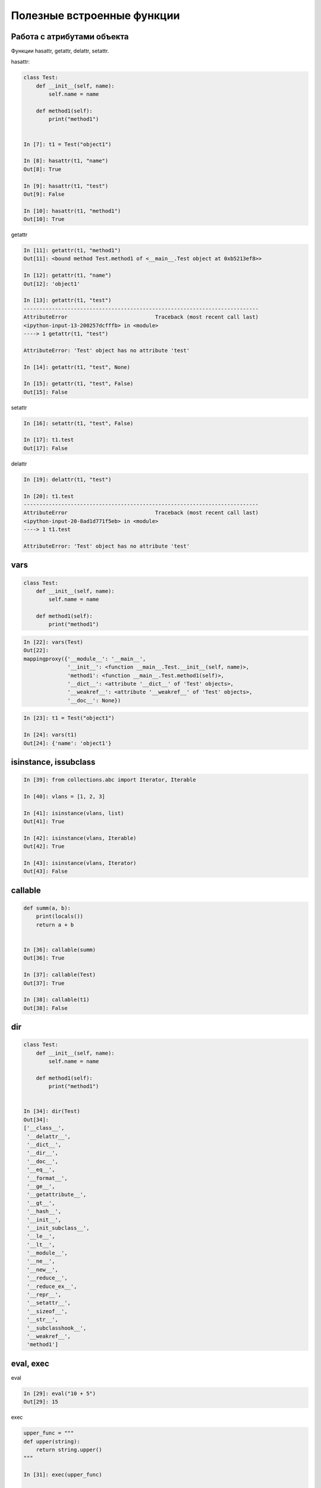 Полезные встроенные функции
---------------------------

Работа с атрибутами объекта
~~~~~~~~~~~~~~~~~~~~~~~~~~~

Функции hasattr, getattr, delattr, setattr.

hasattr:

.. code:: python

    class Test:
        def __init__(self, name):
            self.name = name

        def method1(self):
            print("method1")


    In [7]: t1 = Test("object1")

    In [8]: hasattr(t1, "name")
    Out[8]: True

    In [9]: hasattr(t1, "test")
    Out[9]: False

    In [10]: hasattr(t1, "method1")
    Out[10]: True

getattr

.. code:: python

    In [11]: getattr(t1, "method1")
    Out[11]: <bound method Test.method1 of <__main__.Test object at 0xb5213ef8>>

    In [12]: getattr(t1, "name")
    Out[12]: 'object1'

    In [13]: getattr(t1, "test")
    ---------------------------------------------------------------------------
    AttributeError                            Traceback (most recent call last)
    <ipython-input-13-200257dcfffb> in <module>
    ----> 1 getattr(t1, "test")

    AttributeError: 'Test' object has no attribute 'test'

    In [14]: getattr(t1, "test", None)

    In [15]: getattr(t1, "test", False)
    Out[15]: False



setattr

.. code:: python

    In [16]: setattr(t1, "test", False)

    In [17]: t1.test
    Out[17]: False


delattr

.. code:: python

    In [19]: delattr(t1, "test")

    In [20]: t1.test
    ---------------------------------------------------------------------------
    AttributeError                            Traceback (most recent call last)
    <ipython-input-20-8ad1d771f5eb> in <module>
    ----> 1 t1.test

    AttributeError: 'Test' object has no attribute 'test'



vars
~~~~~~~~~~~~~~~~~~~~~~~~~~~

.. code:: python

    class Test:
        def __init__(self, name):
            self.name = name

        def method1(self):
            print("method1")


.. code:: python

    In [22]: vars(Test)
    Out[22]:
    mappingproxy({'__module__': '__main__',
                  '__init__': <function __main__.Test.__init__(self, name)>,
                  'method1': <function __main__.Test.method1(self)>,
                  '__dict__': <attribute '__dict__' of 'Test' objects>,
                  '__weakref__': <attribute '__weakref__' of 'Test' objects>,
                  '__doc__': None})

.. code:: python

    In [23]: t1 = Test("object1")

    In [24]: vars(t1)
    Out[24]: {'name': 'object1'}


isinstance, issubclass
~~~~~~~~~~~~~~~~~~~~~~~~~~~

.. code:: python

    In [39]: from collections.abc import Iterator, Iterable

    In [40]: vlans = [1, 2, 3]

    In [41]: isinstance(vlans, list)
    Out[41]: True

    In [42]: isinstance(vlans, Iterable)
    Out[42]: True

    In [43]: isinstance(vlans, Iterator)
    Out[43]: False


callable
~~~~~~~~~~~~~~~~~~~~~~~~~~~

.. code:: python

    def summ(a, b):
        print(locals())
        return a + b


    In [36]: callable(summ)
    Out[36]: True

    In [37]: callable(Test)
    Out[37]: True

    In [38]: callable(t1)
    Out[38]: False


dir
~~~~~~~~~~~~~~~~~~~~~~~~~~~

.. code:: python

    class Test:
        def __init__(self, name):
            self.name = name

        def method1(self):
            print("method1")


    In [34]: dir(Test)
    Out[34]:
    ['__class__',
     '__delattr__',
     '__dict__',
     '__dir__',
     '__doc__',
     '__eq__',
     '__format__',
     '__ge__',
     '__getattribute__',
     '__gt__',
     '__hash__',
     '__init__',
     '__init_subclass__',
     '__le__',
     '__lt__',
     '__module__',
     '__ne__',
     '__new__',
     '__reduce__',
     '__reduce_ex__',
     '__repr__',
     '__setattr__',
     '__sizeof__',
     '__str__',
     '__subclasshook__',
     '__weakref__',
     'method1']


eval, exec
~~~~~~~~~~~~~~~~~~~~~~~~~~~

eval

.. code:: python

    In [29]: eval("10 + 5")
    Out[29]: 15

exec

.. code:: python

    upper_func = """
    def upper(string):
        return string.upper()
    """

    In [31]: exec(upper_func)

    In [32]: upper("test")
    Out[32]: 'TEST'



locals, globals
~~~~~~~~~~~~~~~~~~~~~~~~~~~

globals

.. code:: python

    In [25]: globals()
    Out[25]:
    {'__name__': '__main__',
     '__doc__': 'Automatically created module for IPython interactive environment',
     '__package__': None,
     '__loader__': None,
     '__spec__': None,
     '__builtin__': <module 'builtins' (built-in)>,
     '__builtins__': <module 'builtins' (built-in)>,
     ...

locals

.. code:: python

    def summ(a, b):
        print(locals())
        return a + b


    In [28]: summ(3, 4)
    {'a': 3, 'b': 4}
    Out[28]: 7


